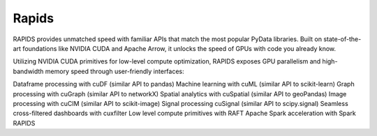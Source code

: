 ========
Rapids
========

RAPIDS provides unmatched speed with familiar APIs that match the most popular PyData libraries. 
Built on state-of-the-art foundations like NVIDIA CUDA and Apache Arrow, it unlocks the speed of GPUs with code you already know.

Utilizing NVIDIA CUDA primitives for low-level compute optimization, RAPIDS exposes GPU parallelism and high-bandwidth memory speed through user-friendly interfaces:

Dataframe processing with cuDF (similar API to pandas)
Machine learning with cuML (similar API to scikit-learn)
Graph processing with cuGraph (similar API to networkX)
Spatial analytics with cuSpatial (similar API to geoPandas)
Image processing with cuCIM (similar API to scikit-image)
Signal processing cuSignal (similar API to scipy.signal)
Seamless cross-filtered dashboards with cuxfilter
Low level compute primitives with RAFT
Apache Spark acceleration with Spark RAPIDS

.. hlist::
   :columns: 1

   * Dataframe processing with cuDF (similar API to pandas)
   * Machine learning with cuML (similar API to scikit-learn)
   * Graph processing with cuGraph (similar API to networkX)
   * Spatial analytics with cuSpatial (similar API to geoPandas) 
   * Image processing with cuCIM (similar API to scikit-image)
   * Signal processing cuSignal (similar API to scipy.signal)
   * Seamless cross-filtered dashboards with cuxfilter
   * Low level compute primitives with RAFT
   * Apache Spark acceleration with Spark RAPIDS
